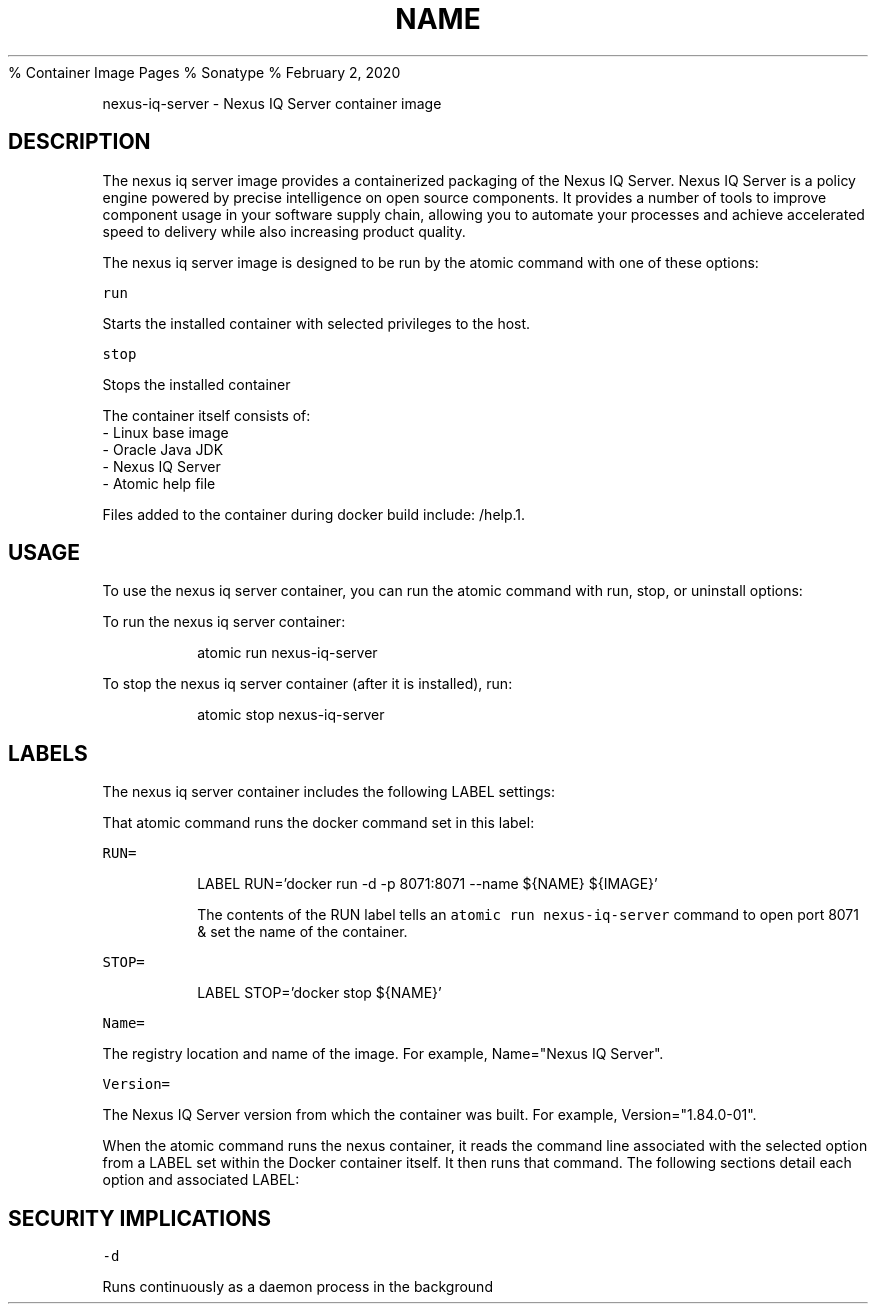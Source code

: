 .PP
%
.BR NEXUS (1)
Container Image Pages
% Sonatype
% February 2, 2020
.TH NAME
.PP
nexus-iq-server \- Nexus IQ Server container image
.SH DESCRIPTION
.PP
The nexus iq server image provides a containerized packaging of the Nexus IQ Server.
Nexus IQ Server  is a policy engine powered by precise intelligence on open source components. It provides a number of tools to improve component usage in your software supply chain, allowing you to automate your processes and achieve accelerated speed to delivery while also increasing product quality.
.PP
The nexus iq server image is designed to be run by the atomic command with one of these options:
.PP
\fB\fCrun\fR
.PP
Starts the installed container with selected privileges to the host.
.PP
\fB\fCstop\fR
.PP
Stops the installed container
.PP
The container itself consists of:
    \- Linux base image
    \- Oracle Java JDK
    \- Nexus IQ Server
    \- Atomic help file
.PP
Files added to the container during docker build include: /help.1.
.SH USAGE
.PP
To use the nexus iq server container, you can run the atomic command with run, stop, or uninstall options:
.PP
To run the nexus iq server container:
.IP
atomic run nexus-iq-server
.PP
To stop the nexus iq server container (after it is installed), run:
.IP
atomic stop nexus-iq-server
.SH LABELS
.PP
The nexus iq server container includes the following LABEL settings:
.PP
That atomic command runs the docker command set in this label:
.PP
\fB\fCRUN=\fR
.IP
LABEL RUN='docker run \-d \-p 8071:8071 \-\-name ${NAME} ${IMAGE}'
.IP
The contents of the RUN label tells an \fB\fCatomic run nexus-iq-server\fR command to open port 8071 & set the name of the container.
.PP
\fB\fCSTOP=\fR
.IP
LABEL STOP='docker stop ${NAME}'
.PP
\fB\fCName=\fR
.PP
The registry location and name of the image. For example, Name="Nexus IQ Server".
.PP
\fB\fCVersion=\fR
.PP
The Nexus IQ Server version from which the container was built. For example, Version="1.84.0\-01".
.PP
When the atomic command runs the nexus container, it reads the command line associated with the selected option
from a LABEL set within the Docker container itself. It then runs that command. The following sections detail
each option and associated LABEL:
.SH SECURITY IMPLICATIONS
.PP
\fB\fC\-d\fR
.PP
Runs continuously as a daemon process in the background
